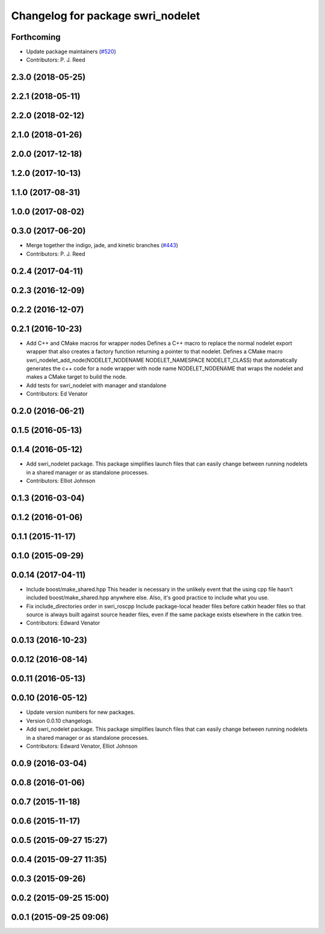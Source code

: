^^^^^^^^^^^^^^^^^^^^^^^^^^^^^^^^^^
Changelog for package swri_nodelet
^^^^^^^^^^^^^^^^^^^^^^^^^^^^^^^^^^

Forthcoming
-----------
* Update package maintainers (`#520 <https://github.com/swri-robotics/marti_common/issues/520>`_)
* Contributors: P. J. Reed

2.3.0 (2018-05-25)
------------------

2.2.1 (2018-05-11)
------------------

2.2.0 (2018-02-12)
------------------

2.1.0 (2018-01-26)
------------------

2.0.0 (2017-12-18)
------------------

1.2.0 (2017-10-13)
------------------

1.1.0 (2017-08-31)
------------------

1.0.0 (2017-08-02)
------------------

0.3.0 (2017-06-20)
------------------
* Merge together the indigo, jade, and kinetic branches (`#443 <https://github.com/pjreed/marti_common/issues/443>`_)
* Contributors: P. J. Reed

0.2.4 (2017-04-11)
------------------

0.2.3 (2016-12-09)
------------------

0.2.2 (2016-12-07)
------------------

0.2.1 (2016-10-23)
------------------
* Add C++ and CMake macros for wrapper nodes
  Defines a C++ macro to replace the normal nodelet export wrapper that
  also creates a factory function returning a pointer to that nodelet.
  Defines a CMake macro
  swri_nodelet_add_node(NODELET_NODENAME NODELET_NAMESPACE NODELET_CLASS)
  that automatically generates the c++ code for a node wrapper with node
  name NODELET_NODENAME that wraps the nodelet and makes a CMake target
  to build the node.
* Add tests for swri_nodelet with manager and standalone
* Contributors: Ed Venator

0.2.0 (2016-06-21)
------------------

0.1.5 (2016-05-13)
------------------

0.1.4 (2016-05-12)
------------------
* Add swri_nodelet package.
  This package simplifies launch files that can easily change between
  running nodelets in a shared manager or as standalone processes.
* Contributors: Elliot Johnson

0.1.3 (2016-03-04)
------------------

0.1.2 (2016-01-06)
------------------

0.1.1 (2015-11-17)
------------------

0.1.0 (2015-09-29)
------------------

0.0.14 (2017-04-11)
-------------------
* Include boost/make_shared.hpp
  This header is necessary in the unlikely event that the using cpp file hasn't included boost/make_shared.hpp anywhere else. Also, it's good practice to include what you use.
* Fix include_directories order in swri_roscpp
  Include package-local header files before catkin header files
  so that source is always built against source header files, even
  if the same package exists elsewhere in the catkin tree.
* Contributors: Edward Venator

0.0.13 (2016-10-23)
-------------------

0.0.12 (2016-08-14)
-------------------

0.0.11 (2016-05-13)
-------------------

0.0.10 (2016-05-12)
-------------------
* Update version numbers for new packages.
* Version 0.0.10 changelogs.
* Add swri_nodelet package.
  This package simplifies launch files that can easily change between
  running nodelets in a shared manager or as standalone processes.
* Contributors: Edward Venator, Elliot Johnson

0.0.9 (2016-03-04)
------------------

0.0.8 (2016-01-06)
------------------

0.0.7 (2015-11-18)
------------------

0.0.6 (2015-11-17)
------------------

0.0.5 (2015-09-27 15:27)
------------------------

0.0.4 (2015-09-27 11:35)
------------------------

0.0.3 (2015-09-26)
------------------

0.0.2 (2015-09-25 15:00)
------------------------

0.0.1 (2015-09-25 09:06)
------------------------
